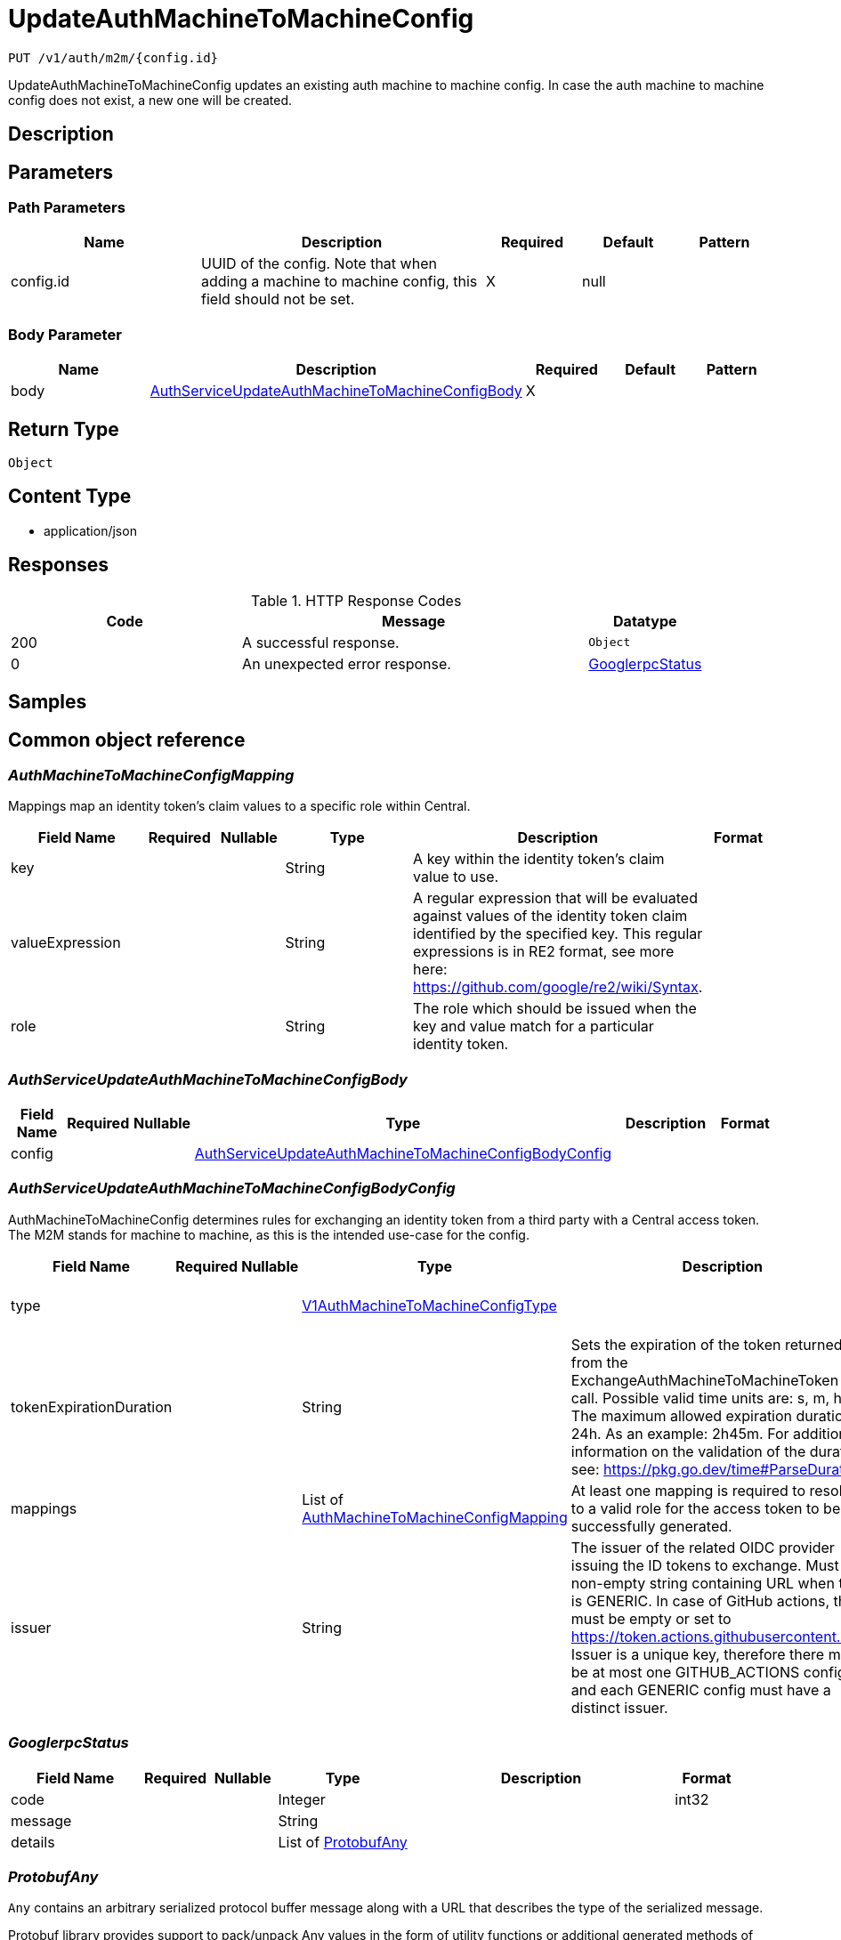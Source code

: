 // Auto-generated by scripts. Do not edit.
:_mod-docs-content-type: ASSEMBLY
:context: _v1_auth_m2m_config.id_put





[id="UpdateAuthMachineToMachineConfig_{context}"]
= UpdateAuthMachineToMachineConfig

:toc: macro
:toc-title:

toc::[]


`PUT /v1/auth/m2m/{config.id}`

UpdateAuthMachineToMachineConfig updates an existing auth machine to machine config. In case the auth machine to machine config does not exist, a new one will be created.

== Description







== Parameters

=== Path Parameters

[cols="2,3,1,1,1"]
|===
|Name| Description| Required| Default| Pattern

| config.id
| UUID of the config. Note that when adding a machine to machine config, this field should not be set.
| X
| null
|

|===

=== Body Parameter

[cols="2,3,1,1,1"]
|===
|Name| Description| Required| Default| Pattern

| body
|  <<AuthServiceUpdateAuthMachineToMachineConfigBody_{context}, AuthServiceUpdateAuthMachineToMachineConfigBody>>
| X
|
|

|===





== Return Type


`Object`


== Content Type

* application/json

== Responses

.HTTP Response Codes
[cols="2,3,1"]
|===
| Code | Message | Datatype


| 200
| A successful response.
|  `Object`


| 0
| An unexpected error response.
|  <<GooglerpcStatus_{context}, GooglerpcStatus>>

|===

== Samples









ifdef::internal-generation[]
== Implementation



endif::internal-generation[]


[id="common-object-reference_{context}"]
== Common object reference



[id="AuthMachineToMachineConfigMapping_{context}"]
=== _AuthMachineToMachineConfigMapping_
 

Mappings map an identity token's claim values to a specific role within Central.


[.fields-AuthMachineToMachineConfigMapping]
[cols="2,1,1,2,4,1"]
|===
| Field Name| Required| Nullable | Type| Description | Format

| key
| 
| 
|   String  
| A key within the identity token's claim value to use.
|     

| valueExpression
| 
| 
|   String  
| A regular expression that will be evaluated against values of the identity token claim identified by the specified key. This regular expressions is in RE2 format, see more here: https://github.com/google/re2/wiki/Syntax.
|     

| role
| 
| 
|   String  
| The role which should be issued when the key and value match for a particular identity token.
|     

|===



[id="AuthServiceUpdateAuthMachineToMachineConfigBody_{context}"]
=== _AuthServiceUpdateAuthMachineToMachineConfigBody_
 




[.fields-AuthServiceUpdateAuthMachineToMachineConfigBody]
[cols="2,1,1,2,4,1"]
|===
| Field Name| Required| Nullable | Type| Description | Format

| config
| 
| 
| <<AuthServiceUpdateAuthMachineToMachineConfigBodyConfig_{context}, AuthServiceUpdateAuthMachineToMachineConfigBodyConfig>>    
| 
|     

|===



[id="AuthServiceUpdateAuthMachineToMachineConfigBodyConfig_{context}"]
=== _AuthServiceUpdateAuthMachineToMachineConfigBodyConfig_
 

AuthMachineToMachineConfig determines rules for exchanging an identity token from a third party with
a Central access token. The M2M stands for machine to machine, as this is the intended use-case
for the config.


[.fields-AuthServiceUpdateAuthMachineToMachineConfigBodyConfig]
[cols="2,1,1,2,4,1"]
|===
| Field Name| Required| Nullable | Type| Description | Format

| type
| 
| 
|  <<V1AuthMachineToMachineConfigType_{context}, V1AuthMachineToMachineConfigType>>  
| 
|    GENERIC, GITHUB_ACTIONS, KUBE_SERVICE_ACCOUNT,  

| tokenExpirationDuration
| 
| 
|   String  
| Sets the expiration of the token returned from the ExchangeAuthMachineToMachineToken API call. Possible valid time units are: s, m, h. The maximum allowed expiration duration is 24h. As an example: 2h45m. For additional information on the validation of the duration, see: https://pkg.go.dev/time#ParseDuration.
|     

| mappings
| 
| 
|   List   of <<AuthMachineToMachineConfigMapping_{context}, AuthMachineToMachineConfigMapping>>
| At least one mapping is required to resolve to a valid role for the access token to be successfully generated.
|     

| issuer
| 
| 
|   String  
| The issuer of the related OIDC provider issuing the ID tokens to exchange.  Must be non-empty string containing URL when type is GENERIC. In case of GitHub actions, this must be empty or set to https://token.actions.githubusercontent.com.  Issuer is a unique key, therefore there may be at most one GITHUB_ACTIONS config, and each GENERIC config must have a distinct issuer.
|     

|===



[id="GooglerpcStatus_{context}"]
=== _GooglerpcStatus_
 




[.fields-GooglerpcStatus]
[cols="2,1,1,2,4,1"]
|===
| Field Name| Required| Nullable | Type| Description | Format

| code
| 
| 
|   Integer  
| 
| int32    

| message
| 
| 
|   String  
| 
|     

| details
| 
| 
|   List   of <<ProtobufAny_{context}, ProtobufAny>>
| 
|     

|===



[id="ProtobufAny_{context}"]
=== _ProtobufAny_
 

`Any` contains an arbitrary serialized protocol buffer message along with a
URL that describes the type of the serialized message.

Protobuf library provides support to pack/unpack Any values in the form
of utility functions or additional generated methods of the Any type.

Example 1: Pack and unpack a message in C++.

    Foo foo = ...;
    Any any;
    any.PackFrom(foo);
    ...
    if (any.UnpackTo(&foo)) {
      ...
    }

Example 2: Pack and unpack a message in Java.

    Foo foo = ...;
    Any any = Any.pack(foo);
    ...
    if (any.is(Foo.class)) {
      foo = any.unpack(Foo.class);
    }
    // or ...
    if (any.isSameTypeAs(Foo.getDefaultInstance())) {
      foo = any.unpack(Foo.getDefaultInstance());
    }

 Example 3: Pack and unpack a message in Python.

    foo = Foo(...)
    any = Any()
    any.Pack(foo)
    ...
    if any.Is(Foo.DESCRIPTOR):
      any.Unpack(foo)
      ...

 Example 4: Pack and unpack a message in Go

     foo := &pb.Foo{...}
     any, err := anypb.New(foo)
     if err != nil {
       ...
     }
     ...
     foo := &pb.Foo{}
     if err := any.UnmarshalTo(foo); err != nil {
       ...
     }

The pack methods provided by protobuf library will by default use
'type.googleapis.com/full.type.name' as the type URL and the unpack
methods only use the fully qualified type name after the last '/'
in the type URL, for example "foo.bar.com/x/y.z" will yield type
name "y.z".

==== JSON representation
The JSON representation of an `Any` value uses the regular
representation of the deserialized, embedded message, with an
additional field `@type` which contains the type URL. Example:

    package google.profile;
    message Person {
      string first_name = 1;
      string last_name = 2;
    }

    {
      "@type": "type.googleapis.com/google.profile.Person",
      "firstName": <string>,
      "lastName": <string>
    }

If the embedded message type is well-known and has a custom JSON
representation, that representation will be embedded adding a field
`value` which holds the custom JSON in addition to the `@type`
field. Example (for message [google.protobuf.Duration][]):

    {
      "@type": "type.googleapis.com/google.protobuf.Duration",
      "value": "1.212s"
    }


[.fields-ProtobufAny]
[cols="2,1,1,2,4,1"]
|===
| Field Name| Required| Nullable | Type| Description | Format

| @type
| 
| 
|   String  
| A URL/resource name that uniquely identifies the type of the serialized protocol buffer message. This string must contain at least one \"/\" character. The last segment of the URL's path must represent the fully qualified name of the type (as in `path/google.protobuf.Duration`). The name should be in a canonical form (e.g., leading \".\" is not accepted).  In practice, teams usually precompile into the binary all types that they expect it to use in the context of Any. However, for URLs which use the scheme `http`, `https`, or no scheme, one can optionally set up a type server that maps type URLs to message definitions as follows:  * If no scheme is provided, `https` is assumed. * An HTTP GET on the URL must yield a [google.protobuf.Type][]   value in binary format, or produce an error. * Applications are allowed to cache lookup results based on the   URL, or have them precompiled into a binary to avoid any   lookup. Therefore, binary compatibility needs to be preserved   on changes to types. (Use versioned type names to manage   breaking changes.)  Note: this functionality is not currently available in the official protobuf release, and it is not used for type URLs beginning with type.googleapis.com. As of May 2023, there are no widely used type server implementations and no plans to implement one.  Schemes other than `http`, `https` (or the empty scheme) might be used with implementation specific semantics.
|     

|===



[id="V1AuthMachineToMachineConfigType_{context}"]
=== _V1AuthMachineToMachineConfigType_
 

The type of the auth machine to machine config.
Currently supports GitHub actions or any other generic OIDC provider to use for verifying and
exchanging the token.




[.fields-V1AuthMachineToMachineConfigType]
[cols="1"]
|===
| Enum Values

| GENERIC
| GITHUB_ACTIONS
| KUBE_SERVICE_ACCOUNT

|===


